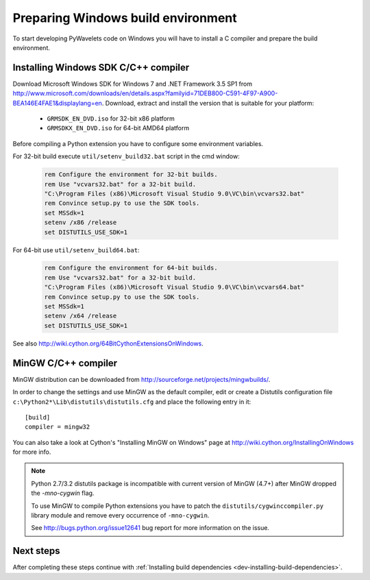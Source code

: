 .. _dev-building-on-windows:


Preparing Windows build environment
===================================

To start developing PyWavelets code on Windows you will have to install
a C compiler and prepare the build environment.

Installing Windows SDK C/C++ compiler
-------------------------------------

Download Microsoft Windows SDK for Windows 7 and .NET Framework 3.5 SP1
from http://www.microsoft.com/downloads/en/details.aspx?familyid=71DEB800-C591-4F97-A900-BEA146E4FAE1&displaylang=en.
Download, extract and install the version that is suitable for your platform:

  - ``GRMSDK_EN_DVD.iso`` for 32-bit x86 platform
  - ``GRMSDKX_EN_DVD.iso`` for 64-bit AMD64 platform

Before compiling a Python extension you have to configure some environment
variables.

For 32-bit build execute ``util/setenv_build32.bat`` script in the cmd window:

  .. sourcecode:: bat

    rem Configure the environment for 32-bit builds.
    rem Use "vcvars32.bat" for a 32-bit build.
    "C:\Program Files (x86)\Microsoft Visual Studio 9.0\VC\bin\vcvars32.bat"
    rem Convince setup.py to use the SDK tools.
    set MSSdk=1
    setenv /x86 /release
    set DISTUTILS_USE_SDK=1

For 64-bit use ``util/setenv_build64.bat``:

  .. sourcecode:: bat

    rem Configure the environment for 64-bit builds.
    rem Use "vcvars32.bat" for a 32-bit build.
    "C:\Program Files (x86)\Microsoft Visual Studio 9.0\VC\bin\vcvars64.bat"
    rem Convince setup.py to use the SDK tools.
    set MSSdk=1
    setenv /x64 /release
    set DISTUTILS_USE_SDK=1

See also http://wiki.cython.org/64BitCythonExtensionsOnWindows.

MinGW C/C++ compiler
--------------------

MinGW distribution can be downloaded from http://sourceforge.net/projects/mingwbuilds/.

In order to change the settings and use MinGW as the default compiler,
edit or create a Distutils configuration file
``c:\Python2*\Lib\distutils\distutils.cfg`` and place the following
entry in it::

    [build]
    compiler = mingw32

You can also take a look at Cython's "Installing MinGW on Windows"
page at http://wiki.cython.org/InstallingOnWindows for more info.


.. note::

    Python 2.7/3.2 distutils package is incompatible with current version
    of MinGW (4.7+) after MinGW dropped the `-mno-cygwin` flag.

    To use MinGW to compile Python extensions you have to patch the
    ``distutils/cygwinccompiler.py`` library module and remove every occurrence
    of ``-mno-cygwin``.

    See http://bugs.python.org/issue12641 bug report for more information
    on the issue.


Next steps
----------

After completing these steps continue with
:ref:`Installing build dependencies <dev-installing-build-dependencies>`.


.. _Python: http://python.org/
.. _numpy: http://numpy.scipy.org/
.. _Cython: http://cython.org/
.. _Sphinx: http://sphinx.pocoo.org/
.. _MinGW C compiler: http://sourceforge.net/projects/mingwbuilds/
